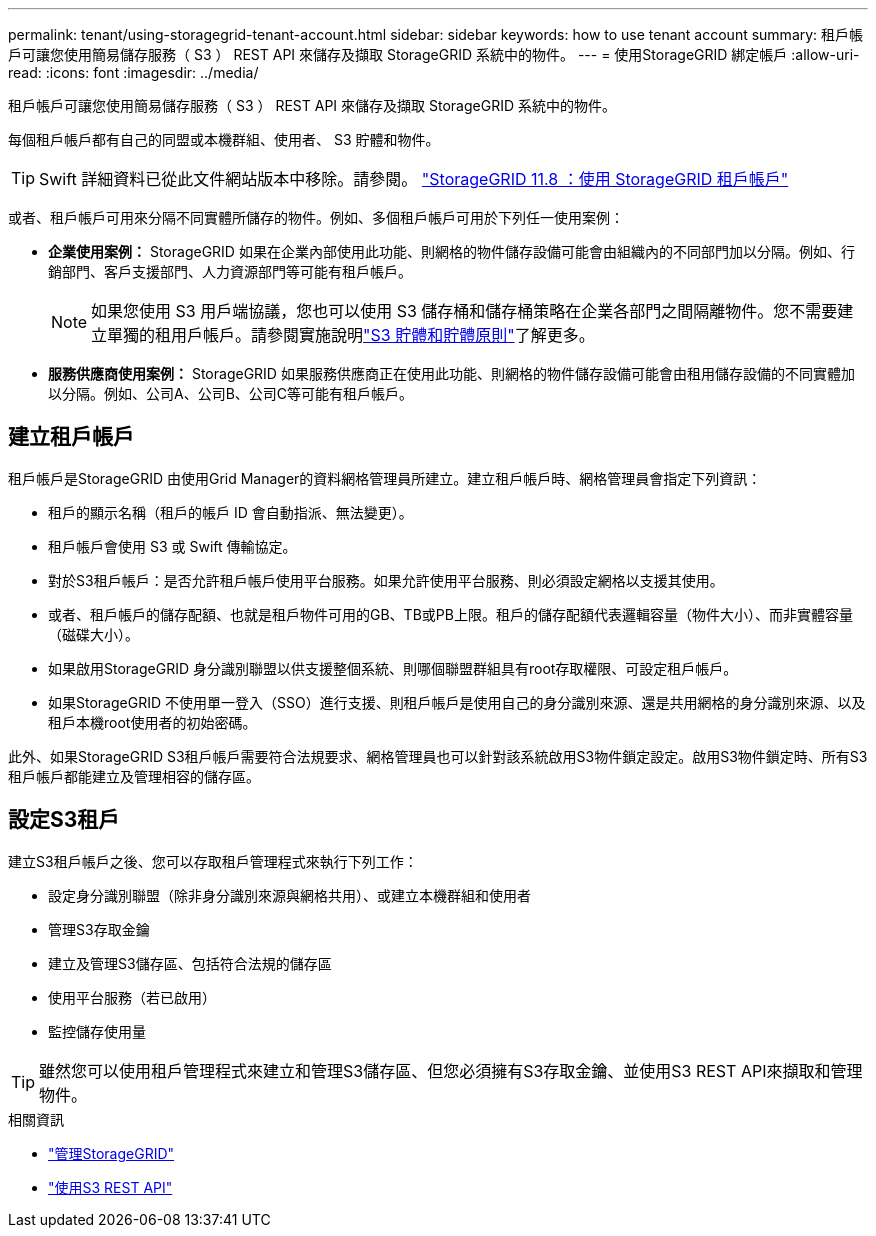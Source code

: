 ---
permalink: tenant/using-storagegrid-tenant-account.html 
sidebar: sidebar 
keywords: how to use tenant account 
summary: 租戶帳戶可讓您使用簡易儲存服務（ S3 ） REST API 來儲存及擷取 StorageGRID 系統中的物件。 
---
= 使用StorageGRID 綁定帳戶
:allow-uri-read: 
:icons: font
:imagesdir: ../media/


[role="lead"]
租戶帳戶可讓您使用簡易儲存服務（ S3 ） REST API 來儲存及擷取 StorageGRID 系統中的物件。

每個租戶帳戶都有自己的同盟或本機群組、使用者、 S3 貯體和物件。


TIP: Swift 詳細資料已從此文件網站版本中移除。請參閱。 https://docs.netapp.com/us-en/storagegrid-118/tenant/using-storagegrid-tenant-account.html["StorageGRID 11.8 ：使用 StorageGRID 租戶帳戶"^]

或者、租戶帳戶可用來分隔不同實體所儲存的物件。例如、多個租戶帳戶可用於下列任一使用案例：

* *企業使用案例：* StorageGRID 如果在企業內部使用此功能、則網格的物件儲存設備可能會由組織內的不同部門加以分隔。例如、行銷部門、客戶支援部門、人力資源部門等可能有租戶帳戶。
+

NOTE: 如果您使用 S3 用戶端協議，您也可以使用 S3 儲存桶和儲存桶策略在企業各部門之間隔離物件。您不需要建立單獨的租用戶帳戶。請參閱實施說明link:../s3/use-access-policies.html["S3 貯體和貯體原則"]了解更多。

* *服務供應商使用案例：* StorageGRID 如果服務供應商正在使用此功能、則網格的物件儲存設備可能會由租用儲存設備的不同實體加以分隔。例如、公司A、公司B、公司C等可能有租戶帳戶。




== 建立租戶帳戶

租戶帳戶是StorageGRID 由使用Grid Manager的資料網格管理員所建立。建立租戶帳戶時、網格管理員會指定下列資訊：

* 租戶的顯示名稱（租戶的帳戶 ID 會自動指派、無法變更）。
* 租戶帳戶會使用 S3 或 Swift 傳輸協定。
* 對於S3租戶帳戶：是否允許租戶帳戶使用平台服務。如果允許使用平台服務、則必須設定網格以支援其使用。
* 或者、租戶帳戶的儲存配額、也就是租戶物件可用的GB、TB或PB上限。租戶的儲存配額代表邏輯容量（物件大小）、而非實體容量（磁碟大小）。
* 如果啟用StorageGRID 身分識別聯盟以供支援整個系統、則哪個聯盟群組具有root存取權限、可設定租戶帳戶。
* 如果StorageGRID 不使用單一登入（SSO）進行支援、則租戶帳戶是使用自己的身分識別來源、還是共用網格的身分識別來源、以及租戶本機root使用者的初始密碼。


此外、如果StorageGRID S3租戶帳戶需要符合法規要求、網格管理員也可以針對該系統啟用S3物件鎖定設定。啟用S3物件鎖定時、所有S3租戶帳戶都能建立及管理相容的儲存區。



== 設定S3租戶

建立S3租戶帳戶之後、您可以存取租戶管理程式來執行下列工作：

* 設定身分識別聯盟（除非身分識別來源與網格共用）、或建立本機群組和使用者
* 管理S3存取金鑰
* 建立及管理S3儲存區、包括符合法規的儲存區
* 使用平台服務（若已啟用）
* 監控儲存使用量



TIP: 雖然您可以使用租戶管理程式來建立和管理S3儲存區、但您必須擁有S3存取金鑰、並使用S3 REST API來擷取和管理物件。

.相關資訊
* link:../admin/index.html["管理StorageGRID"]
* link:../s3/index.html["使用S3 REST API"]

